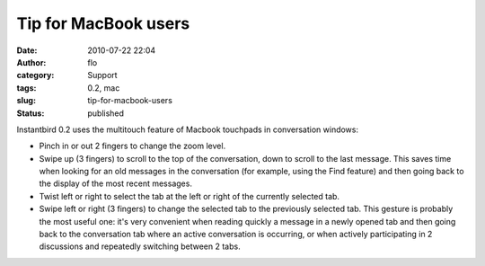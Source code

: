 Tip for MacBook users
#####################
:date: 2010-07-22 22:04
:author: flo
:category: Support
:tags: 0.2, mac
:slug: tip-for-macbook-users
:status: published

Instantbird 0.2 uses the multitouch feature of Macbook touchpads in
conversation windows:

-  Pinch in or out 2 fingers to change the zoom level.
-  Swipe up (3 fingers) to scroll to the top of the conversation, down
   to scroll to the last message. This saves time when looking for an
   old messages in the conversation (for example, using the Find
   feature) and then going back to the display of the most recent
   messages.
-  Twist left or right to select the tab at the left or right of the
   currently selected tab.
-  Swipe left or right (3 fingers) to change the selected tab to the
   previously selected tab. This gesture is probably the most useful
   one: it's very convenient when reading quickly a message in a newly
   opened tab and then going back to the conversation tab where an
   active conversation is occurring, or when actively participating in 2
   discussions and repeatedly switching between 2 tabs.
